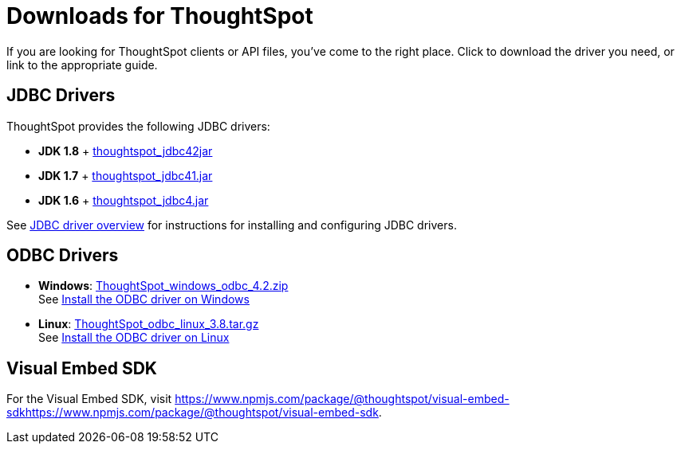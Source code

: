 = Downloads for ThoughtSpot
:last_updated: 07/12/2019
:page-layout: default-cloud
:page-aliases: /release/downloads.adoc

If you are looking for ThoughtSpot clients or API files, you've come to the right place.
Click to download the driver you need, or link to the appropriate guide.

== JDBC Drivers

ThoughtSpot provides the following JDBC drivers:

* *JDK 1.8* + https://thoughtspot.egnyte.com/dl/spCdjCGssK/thoughtspot_jdbc4.jar_[thoughtspot_jdbc42jar^]
* *JDK 1.7* + https://thoughtspot.egnyte.com/dl/HVpvNLw3O8/thoughtspot_jdbc41.jar_[thoughtspot_jdbc41.jar^]
* *JDK 1.6* + https://thoughtspot.egnyte.com/dl/RvFiIEfcLm/thoughtspot_jdbc4.jar_[thoughtspot_jdbc4.jar^]

See link:https://docs.thoughtspot.com/software/latest/jdbc-driver[JDBC driver overview^] for instructions for installing and configuring JDBC drivers.

== ODBC Drivers

* *Windows*: https://thoughtspot.egnyte.com/dl/xtGeQPL3nD/ThoughtSpot_windows_odbc_4.2.zip_[ThoughtSpot_windows_odbc_4.2.zip^] +
 See link:https://docs.thoughtspot.com/software/latest/odbc-windows-install[Install the ODBC driver on Windows^]
* *Linux*:  https://thoughtspot.egnyte.com/dl/84csZ4USEX/ThoughtSpot_odbc_linux_3.8.tar.gz_[ThoughtSpot_odbc_linux_3.8.tar.gz^] +
 See link:https://docs.thoughtspot.com/software/latest/odbc-linux-install[Install the ODBC driver on Linux^]

== Visual Embed SDK

For the Visual Embed SDK, visit link:https://www.npmjs.com/package/@thoughtspot/visual-embed-sdk[https://www.npmjs.com/package/@thoughtspot/visual-embed-sdkhttps://www.npmjs.com/package/@thoughtspot/visual-embed-sdk].
